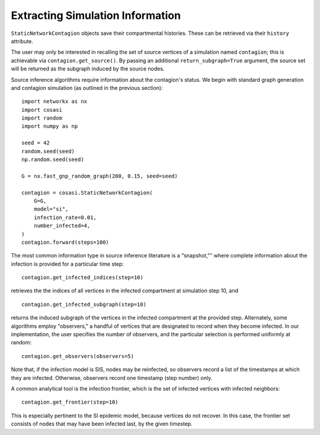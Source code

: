 =================================
Extracting Simulation Information
=================================

``StaticNetworkContagion`` objects save their compartmental histories. These can be retrieved via their ``history`` attribute.

The user may only be interested in recalling the set of source vertices of a simulation named ``contagion``; this is achievable via ``contagion.get_source()``. By passing an additional ``return_subgraph=True`` argument, the source set will be returned as the subgraph induced by the source nodes.

Source inference algorithms require information about the contagion's status. We begin with standard graph generation and contagion simulation (as outlined in the previous section):

::

    import networkx as nx
    import cosasi
    import random
    import numpy as np

    seed = 42
    random.seed(seed)
    np.random.seed(seed)

    G = nx.fast_gnp_random_graph(200, 0.15, seed=seed)

    contagion = cosasi.StaticNetworkContagion(
        G=G,
        model="si",
        infection_rate=0.01,
        number_infected=4,
    )
    contagion.forward(steps=100)


The most common information type in source inference literature is a "snapshot,"" where complete information about the infection is provided for a particular time step:

::

    contagion.get_infected_indices(step=10)

retrieves the the indices of all vertices in the infected compartment at simulation step 10, and

::

    contagion.get_infected_subgraph(step=10)

returns the induced subgraph of the vertices in the infected compartment at the provided step. Alternately, some algorithms employ "observers," a handful of vertices that are designated to record when they become infected. In our implementation, the user specifies the number of observers, and the particular selection is performed uniformly at random:

::

    contagion.get_observers(observers=5)


Note that, if the infection model is SIS, nodes may be reinfected, so observers record a list of the timestamps at which they are infected. Otherwise, observers record one timestamp (step number) only.

A common analytical tool is the infection frontier, which is the set of infected vertices with infected neighbors:

::

    contagion.get_frontier(step=10)

This is especially pertinent to the SI epidemic model, because vertices do not recover. In this case, the frontier set consists of nodes that may have been infected last, by the given timestep.
